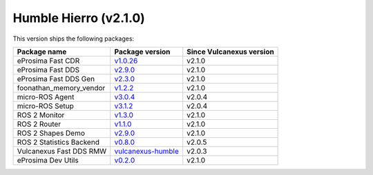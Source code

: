Humble Hierro (v2.1.0)
----------------------

This version ships the following packages:

.. list-table::
    :header-rows: 1

    * - Package name
      - Package version
      - Since Vulcanexus version
    * - eProsima Fast CDR
      - `v1.0.26 <https://github.com/eProsima/Fast-CDR/releases/tag/v1.0.26>`__
      - v2.1.0
    * - eProsima Fast DDS
      - `v2.9.0 <https://fast-dds.docs.eprosima.com/en/latest/notes/notes.html#version-2-9-0>`__
      - v2.1.0
    * - eProsima Fast DDS Gen
      - `v2.3.0 <https://github.com/eProsima/Fast-DDS-Gen/releases/tag/v2.3.0>`__
      - v2.1.0
    * - foonathan_memory_vendor
      - `v1.2.2 <https://github.com/eProsima/foonathan_memory_vendor/releases/tag/v1.2.2>`__
      - v2.1.0
    * - micro-ROS Agent
      - `v3.0.4 <https://github.com/micro-ROS/micro-ROS-Agent/blob/humble/micro_ros_agent/CHANGELOG.rst#304-2022-09-28>`__
      - v2.0.4
    * - micro-ROS Setup
      - `v3.1.2 <https://github.com/micro-ROS/micro_ros_setup/blob/humble/CHANGELOG.rst#312-2022-09-28>`__
      - v2.0.4
    * - ROS 2 Monitor
      - `v1.3.0 <https://fast-dds-monitor.readthedocs.io/en/latest/rst/notes/notes.html#version-v1-3-0>`__
      - v2.1.0
    * - ROS 2 Router
      - `v1.1.0 <https://eprosima-dds-router.readthedocs.io/en/latest/rst/notes/notes.html#version-v1-1-0>`__
      - v2.1.0
    * - ROS 2 Shapes Demo
      - `v2.9.0 <https://eprosima-shapes-demo.readthedocs.io/en/latest/notes/notes.html#version-2-9-0>`__
      - v2.1.0
    * - ROS 2 Statistics Backend
      - `v0.8.0 <https://fast-dds-statistics-backend.readthedocs.io/en/latest/rst/notes/notes.html#version-0-8-0>`__
      - v2.0.5
    * - Vulcanexus Fast DDS RMW
      - `vulcanexus-humble <https://github.com/eProsima/rmw_fastrtps/tree/vulcanexus-humble>`__
      - v2.0.3
    * - eProsima Dev Utils
      - `v0.2.0 <https://github.com/eProsima/dev-utils/releases/tag/v0.2.0>`__
      - v2.1.0

